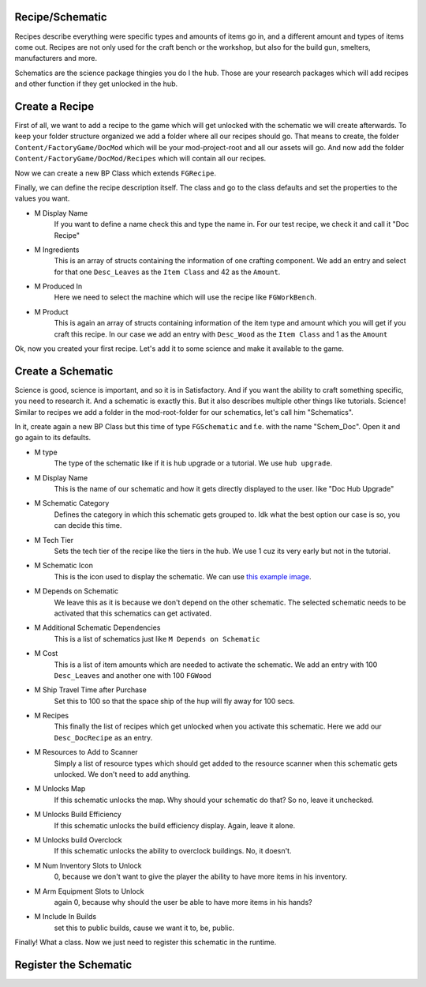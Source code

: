 Recipe/Schematic
================
Recipes describe everything were specific types and amounts of items go in, and a different amount and types of items come out.
Recipes are not only used for the craft bench or the workshop, but also for the build gun, smelters, manufacturers and more.

Schematics are the science package thingies you do I the hub. Those are your research packages which will add recipes and other function if they get unlocked in the hub.

Create a Recipe
===============
First of all, we want to add a recipe to the game which will get unlocked with the schematic we will create afterwards.
To keep your folder structure organized we add a folder where all our recipes should go.
That means to create, the folder ``Content/FactoryGame/DocMod`` which will be your mod-project-root and all our assets will go.
And now add the folder ``Content/FactoryGame/DocMod/Recipes`` which will contain all our recipes.

Now we can create a new BP Class which extends ``FGRecipe``.

Finally, we can define the recipe description itself. The class and go to the class defaults and set the properties to the values you want.

- M Display Name
    If you want to define a name check this and type the name in. For our test recipe, we check it and call it "Doc Recipe"
- M Ingredients
    This is an array of structs containing the information of one crafting component.
    We add an entry and select for that one ``Desc_Leaves`` as the ``Item Class`` and 42 as the ``Amount``.
- M Produced In
    Here we need to select the machine which will use the recipe like ``FGWorkBench``.
- M Product
    This is again an array of structs containing information of the item type and amount which you will get if you craft this recipe.
    In our case we add an entry with ``Desc_Wood`` as the ``Item Class`` and 1 as the ``Amount``

Ok, now you created your first recipe. Let's add it to some science and make it available to the game.

Create a Schematic
==================
Science is good, science is important, and so it is in Satisfactory. And if you want the ability to craft something specific, you need to research it. And a schematic is exactly this.
But it also describes multiple other things like tutorials.
Science! Similar to recipes we add a folder in the mod-root-folder for our schematics, let's call him "Schematics".

In it, create again a new BP Class but this time of type ``FGSchematic`` and f.e. with the name "Schem_Doc". Open it and go again to its defaults.

- M type
    The type of the schematic like if it is hub upgrade or a tutorial.
    We use ``hub upgrade``.
- M Display Name
    This is the name of our schematic and how it gets directly displayed to the user. like "Doc Hub Upgrade"
- M Schematic Category
    Defines the category in which this schematic gets grouped to. Idk what the best option our case is so, you can decide this time.
- M Tech Tier
    Sets the tech tier of the recipe like the tiers in the hub. We use 1 cuz its very early but not in the tutorial.
- M Schematic Icon
    This is the icon used to display the schematic. We can use `this example image <Icon_SchemDoc.png>`_.
- M Depends on Schematic
    We leave this as it is because we don't depend on the other schematic. The selected schematic needs to be activated that this schematics can get activated.
- M Additional Schematic Dependencies
    This is a list of schematics just like ``M Depends on Schematic``
- M Cost
    This is a list of item amounts which are needed to activate the schematic. We add an entry with 100 ``Desc_Leaves`` and another one with 100 ``FGWood``
- M Ship Travel Time after Purchase
    Set this to 100 so that the space ship of the hup will fly away for 100 secs.
- M Recipes
    This finally the list of recipes which get unlocked when you activate this schematic. Here we add our ``Desc_DocRecipe`` as an entry.
- M Resources to Add to Scanner
    Simply a list of resource types which should get added to the resource scanner when this schematic gets unlocked. We don't need to add anything.
- M Unlocks Map
    If this schematic unlocks the map. Why should your schematic do that? So no, leave it unchecked.
- M Unlocks Build Efficiency
    If this schematic unlocks the build efficiency display. Again, leave it alone.
- M Unlocks build Overclock
    If this schematic unlocks the ability to overclock buildings. No, it doesn't.
- M Num Inventory Slots to Unlock
    0, because we don't want to give the player the ability to have more items in his inventory.
- M Arm Equipment Slots to Unlock
    again 0, because why should the user be able to have more items in his hands?
- M Include In Builds
    set this to public builds, cause we want it to, be, public.

Finally! What a class. Now we just need to register this schematic in the runtime.

Register the Schematic
======================
